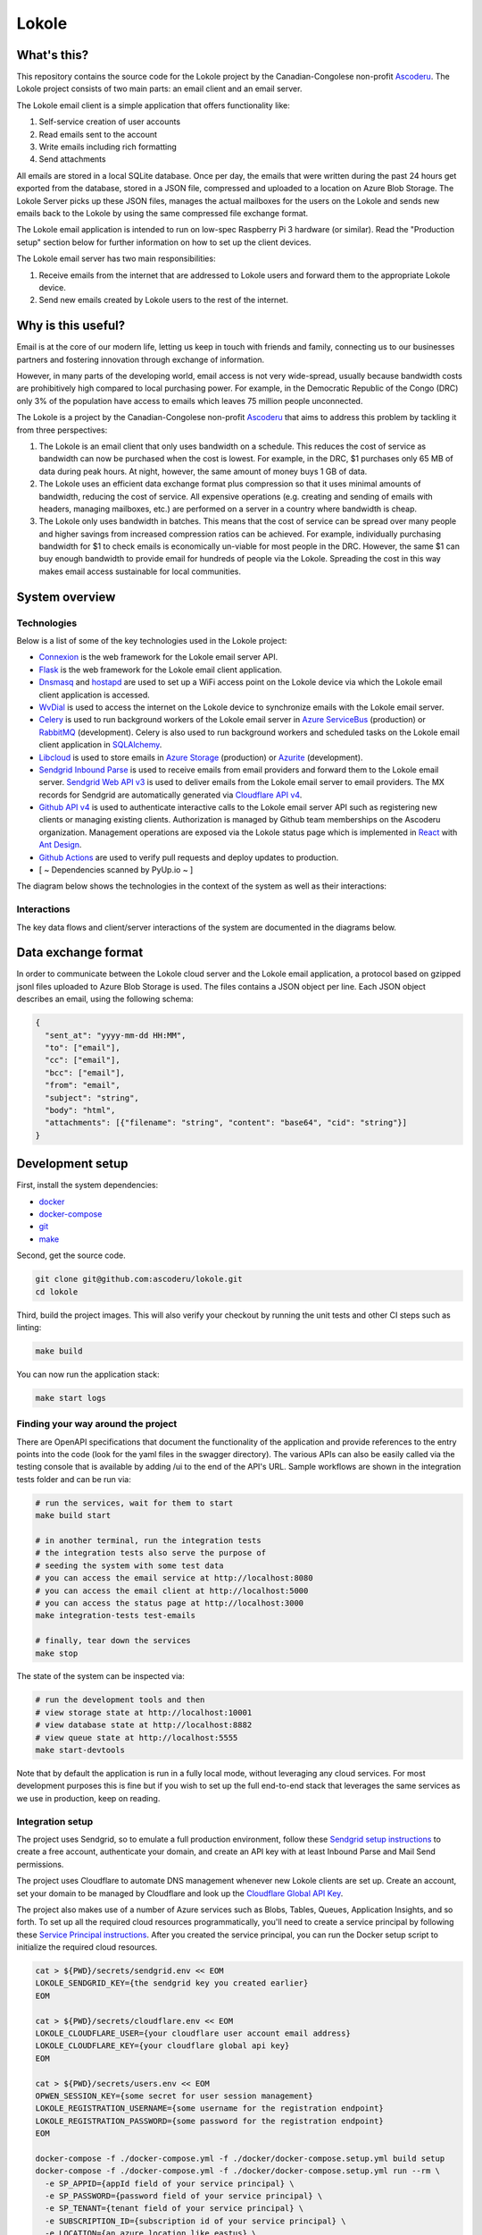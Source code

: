 ======
Lokole
======

.. image:: https://github.com/ascoderu/lokole/workflows/CI/badge.svg
  :target: https://github.com/ascoderu/lokole/actions

.. image:: https://img.shields.io/pypi/v/opwen_email_client.svg
  :target: https://pypi.python.org/pypi/opwen_email_client/

.. image:: https://pyup.io/repos/github/ascoderu/lokole/shield.svg
  :target: https://pyup.io/repos/github/ascoderu/lokole/

.. image:: https://codecov.io/gh/ascoderu/lokole/branch/master/graph/badge.svg
  :target: https://codecov.io/gh/ascoderu/lokole

------------
What's this?
------------

This repository contains the source code for the Lokole project by the
Canadian-Congolese non-profit `Ascoderu <https://ascoderu.ca>`_. The Lokole
project consists of two main parts: an email client and an email server.

The Lokole email client is a simple application that offers functionality like:

1. Self-service creation of user accounts
2. Read emails sent to the account
3. Write emails including rich formatting
4. Send attachments

All emails are stored in a local SQLite database. Once per day, the emails that
were written during the past 24 hours get exported from the database, stored in
a JSON file, compressed and uploaded to a location on Azure Blob Storage. The
Lokole Server picks up these JSON files, manages the actual mailboxes for the
users on the Lokole and sends new emails back to the Lokole by using the same
compressed file exchange format.

The Lokole email application is intended to run on low-spec Raspberry Pi 3
hardware (or similar). Read the "Production setup" section below for further
information on how to set up the client devices.

The Lokole email server has two main responsibilities:

1. Receive emails from the internet that are addressed to Lokole users and
   forward them to the appropriate Lokole device.
2. Send new emails created by Lokole users to the rest of the internet.

-------------------
Why is this useful?
-------------------

Email is at the core of our modern life, letting us keep in touch with friends
and family, connecting us to our businesses partners and fostering innovation
through exchange of information.

However, in many parts of the developing world, email access is not very
wide-spread, usually because bandwidth costs are prohibitively high compared to
local purchasing power. For example, in the Democratic Republic of the Congo
(DRC) only 3% of the population have access to emails which leaves 75 million
people unconnected.

The Lokole is a project by the Canadian-Congolese non-profit `Ascoderu <https://ascoderu.ca>`_
that aims to address this problem by tackling it from three perspectives:

1. The Lokole is an email client that only uses bandwidth on a schedule. This
   reduces the cost of service as bandwidth can now be purchased when the cost
   is lowest. For example, in the DRC, $1 purchases only 65 MB of data during
   peak hours. At night, however, the same amount of money buys 1 GB of data.

2. The Lokole uses an efficient data exchange format plus compression so that
   it uses minimal amounts of bandwidth, reducing the cost of service. All
   expensive operations (e.g. creating and sending of emails with headers,
   managing mailboxes, etc.) are performed on a server in a country where
   bandwidth is cheap.

3. The Lokole only uses bandwidth in batches. This means that the cost of
   service can be spread over many people and higher savings from increased
   compression ratios can be achieved. For example, individually purchasing
   bandwidth for $1 to check emails is economically un-viable for most people
   in the DRC. However, the same $1 can buy enough bandwidth to provide email
   for hundreds of people via the Lokole. Spreading the cost in this way makes
   email access sustainable for local communities.

---------------
System overview
---------------

Technologies
============

Below is a list of some of the key technologies used in the Lokole project:

- `Connexion <https://jobs.zalando.com/tech/blog/crafting-effective-microservices-in-python/>`_ is the web framework for the Lokole email server API.
- `Flask <https://flask.palletsprojects.com/>`_ is the web framework for the Lokole email client application.
- `Dnsmasq <http://www.thekelleys.org.uk/dnsmasq/doc.html>`_ and `hostapd <https://w1.fi/hostapd/>`_ are used to set up a WiFi access point on the Lokole device via which the Lokole email client application is accessed.
- `WvDial <https://wiki.debian.org/Wvdial>`_ is used to access the internet on the Lokole device to synchronize emails with the Lokole email server.
- `Celery <http://www.celeryproject.org/>`_ is used to run background workers of the Lokole email server in `Azure ServiceBus <https://azure.microsoft.com/en-us/services/service-bus/>`_ (production) or `RabbitMQ <https://www.rabbitmq.com/>`_ (development). Celery is also used to run background workers and scheduled tasks on the Lokole email client application in `SQLAlchemy <https://www.sqlalchemy.org/>`_.
- `Libcloud <https://libcloud.apache.org/>`_ is used to store emails in `Azure Storage <https://azure.microsoft.com/en-us/services/storage/>`_ (production) or `Azurite <https://github.com/Azure/Azurite>`_ (development).
- `Sendgrid Inbound Parse <https://sendgrid.com/docs/for-developers/parsing-email/setting-up-the-inbound-parse-webhook/>`_ is used to receive emails from email providers and forward them to the Lokole email server. `Sendgrid Web API v3 <https://github.com/sendgrid/sendgrid-python>`_ is used to deliver emails from the Lokole email server to email providers. The MX records for Sendgrid are automatically generated via `Cloudflare API v4 <https://api.cloudflare.com/>`_.
- `Github API v4 <https://developer.github.com/v4/>`_ is used to authenticate interactive calls to the Lokole email server API such as registering new clients or managing existing clients. Authorization is managed by Github team memberships on the Ascoderu organization. Management operations are exposed via the Lokole status page which is implemented in `React <https://reactjs.org/>`_ with `Ant Design <https://ant.design/docs/react/introduce>`_.
- `Github Actions <https://github.com/ascoderu/lokole/actions>`_ are used to verify pull requests and deploy updates to production.
- [ ~ Dependencies scanned by PyUp.io ~ ]

The diagram below shows the technologies in the context of the system as well as their interactions:

.. image:: https://user-images.githubusercontent.com/1086421/95025387-687ee480-0657-11eb-8519-4ef4c0224648.png
  :width: 800
  :align: center
  :alt: Overview of technologies and interactions in the Lokole system
  :target: https://drive.google.com/file/d/1F9LMqpoglaKWRw8HjhZ1jzPkdCMpuOur/view

Interactions
============

The key data flows and client/server interactions of the system are documented in the diagrams below.

.. image:: https://static.swimlanes.io/23added12f9ab7faa03ac6d1c6bdc733.png
  :width: 800
  :align: center
  :alt: Overview of the Lokole client registration flow
  :target: https://swimlanes.io/u/SfWS0LVYu

.. image:: https://static.swimlanes.io/b070c40083a3f67ede3e49fa9cd25933.png
  :width: 800
  :align: center
  :alt: Overview of the Lokole client email upload flow
  :target: https://swimlanes.io/u/hub7TEZgp

.. image:: https://static.swimlanes.io/3dc4b74d377eb3094dc83fc1da9dfe84.png
  :width: 800
  :align: center
  :alt: Overview of the Lokole client email download flow
  :target: https://swimlanes.io/u/_QqT0iQx8

--------------------
Data exchange format
--------------------

In order to communicate between the Lokole cloud server and the Lokole email
application, a protocol based on gzipped jsonl files uploaded to Azure Blob
Storage is used. The files contains a JSON object per line. Each JSON object
describes an email, using the following schema:

.. sourcecode :: json

  {
    "sent_at": "yyyy-mm-dd HH:MM",
    "to": ["email"],
    "cc": ["email"],
    "bcc": ["email"],
    "from": "email",
    "subject": "string",
    "body": "html",
    "attachments": [{"filename": "string", "content": "base64", "cid": "string"}]
  }

-----------------
Development setup
-----------------

First, install the system dependencies:

- `docker <https://docs.docker.com>`_
- `docker-compose <https://docs.docker.com/compose/>`_
- `git <https://git-scm.com>`_
- `make <https://www.gnu.org/software/make/>`_

Second, get the source code.

.. sourcecode :: sh

  git clone git@github.com:ascoderu/lokole.git
  cd lokole

Third, build the project images. This will also verify your checkout by
running the unit tests and other CI steps such as linting:

.. sourcecode :: sh

  make build

You can now run the application stack:

.. sourcecode :: sh

  make start logs

Finding your way around the project
===================================

There are OpenAPI specifications that document the functionality of the
application and provide references to the entry points into the code
(look for the yaml files in the swagger directory). The various
APIs can also be easily called via the testing console that is available
by adding /ui to the end of the API's URL. Sample workflows are shown
in the integration tests folder and can be run via:

.. sourcecode :: sh

  # run the services, wait for them to start
  make build start

  # in another terminal, run the integration tests
  # the integration tests also serve the purpose of
  # seeding the system with some test data
  # you can access the email service at http://localhost:8080
  # you can access the email client at http://localhost:5000
  # you can access the status page at http://localhost:3000
  make integration-tests test-emails

  # finally, tear down the services
  make stop

The state of the system can be inspected via:

.. sourcecode :: sh

  # run the development tools and then
  # view storage state at http://localhost:10001
  # view database state at http://localhost:8882
  # view queue state at http://localhost:5555
  make start-devtools

Note that by default the application is run in a fully local mode, without
leveraging any cloud services. For most development purposes this is fine
but if you wish to set up the full end-to-end stack that leverages the
same services as we use in production, keep on reading.

Integration setup
=================

The project uses Sendgrid, so to emulate a full production environment,
follow these `Sendgrid setup instructions <https://sendgrid.com/free/>`_ to
create a free account, authenticate your domain, and create an API key with
at least Inbound Parse and Mail Send permissions.

The project uses Cloudflare to automate DNS management whenever new Lokole
clients are set up. Create an account, set your domain to be managed by
Cloudflare and look up the `Cloudflare Global API Key <https://dash.cloudflare.com/profile/api-tokens>`_.

The project also makes use of a number of Azure services such as Blobs,
Tables, Queues, Application Insights, and so forth. To set up all the
required cloud resources programmatically, you'll need to create a service
principal by following these `Service Principal instructions <https://aka.ms/create-sp>`_.
After you created the service principal, you can run the Docker setup script
to initialize the required cloud resources.

.. sourcecode :: sh

  cat > ${PWD}/secrets/sendgrid.env << EOM
  LOKOLE_SENDGRID_KEY={the sendgrid key you created earlier}
  EOM

  cat > ${PWD}/secrets/cloudflare.env << EOM
  LOKOLE_CLOUDFLARE_USER={your cloudflare user account email address}
  LOKOLE_CLOUDFLARE_KEY={your cloudflare global api key}
  EOM

  cat > ${PWD}/secrets/users.env << EOM
  OPWEN_SESSION_KEY={some secret for user session management}
  LOKOLE_REGISTRATION_USERNAME={some username for the registration endpoint}
  LOKOLE_REGISTRATION_PASSWORD={some password for the registration endpoint}
  EOM

  docker-compose -f ./docker-compose.yml -f ./docker/docker-compose.setup.yml build setup
  docker-compose -f ./docker-compose.yml -f ./docker/docker-compose.setup.yml run --rm \
    -e SP_APPID={appId field of your service principal} \
    -e SP_PASSWORD={password field of your service principal} \
    -e SP_TENANT={tenant field of your service principal} \
    -e SUBSCRIPTION_ID={subscription id of your service principal} \
    -e LOCATION={an azure location like eastus} \
    -e RESOURCE_GROUP_NAME={the name of the resource group to create or reuse} \
    -v ${PWD}/secrets:/secrets \
    setup ./setup.sh

The secrets to access the Azure resources created by the setup script will be
stored in files in the :code:`secrets` directory. Other parts of the
project's tooling (e.g. docker-compose) depend on these files so make sure to
not delete them.

---------------------
Production deployment
---------------------

To set up a production-ready deployment of the system, follow the development
setup scripts described above, but additionally also pass the following
environment variables to the Docker setup script:

- :code:`DEPLOY_COMPUTE`: Must be set to :code:`k8s` to toggle the Kubernetes
  deployment mode.

- :code:`KUBERNETES_RESOURCE_GROUP_NAME`: The resource group into which to
  provision the Azure Kubernetes Service cluster.

- :code:`KUBERNETES_NODE_COUNT`: The number of VMs to provision into the
  cluster. This should be an odd number and can be dynamically changed later
  via the Azure CLI.

- :code:`KUBERNETES_NODE_SKU`: The type of VMs to provision into the cluster.
  This should be one of the supported `Linux VM sizes <https://docs.microsoft.com/en-us/azure/virtual-machines/linux/sizes>`_.

The script will then provision a cluster in Azure Kubernetes Service and
install the project via Helm. The secrets to connect to the provisioned
cluster will be stored in the :code:`secrets` directory.

As an alternative to the Kubnernets deployment, a Virtual Machine may also be
provisioned to run the services by passing the following environment variables
to the Docker setup script:

- :code:`DEPLOY_COMPUTE`: Must be set to :code:`vm` to toggle the Virtual
  Machine deployment mode.

- :code:`VM_RESOURCE_GROUP_NAME`: The resource group into which to
  provision the Azure Virtual Machine.

- :code:`VM_SKU`: The type of VMs to provision into the cluster.
  This should be one of the supported `Linux VM sizes <https://docs.microsoft.com/en-us/azure/virtual-machines/linux/sizes>`_.

There is a `script <https://github.com/ascoderu/lokole/blob/master/install.py>`_
to set up a new Lokole email client. The script will install the email app in this
repository as well as standard infrastructure like nginx and gunicorn.
The script will also make ready peripherals like the USB modem used for data
exchange, and set up any required background jobs such as the email
synchronization cron job.

The setup script assumes that you have already set up:

* 3 Azure Storage Accounts, general purpose: for the cloudserver to manage its
  queues, tables and blobs.
* 1 Azure Storage Account, blob storage: for the cloudserver and email app to
  exchange email packages.
* 1 Application Insights account: to collect logs from the cloudserver and
  monitor its operations.
* 1 SendGrid account: to send and receive emails in the cloudserver.

The setup script is tested with hardware:

* `Raspberry Pi 3 <https://www.raspberrypi.org/products/raspberry-pi-3-model-b/>`_
  running Raspbian Jessie lite
  `v2016-05-27 <https://downloads.raspberrypi.org/raspbian_lite/images/raspbian_lite-2016-05-31/2016-05-27-raspbian-jessie-lite.zip>`_,
  `v2017-01-11 <https://downloads.raspberrypi.org/raspbian_lite/images/raspbian_lite-2017-01-10/2017-01-11-raspbian-jessie-lite.zip>`_,
  `v2017-04-10 <https://downloads.raspberrypi.org/raspbian_lite/images/raspbian_lite-2017-04-10/2017-04-10-raspbian-jessie-lite.zip>`_, and
  `v2017-11-29 <http://vx2-downloads.raspberrypi.org/raspbian_lite/images/raspbian_lite-2017-12-01/2017-11-29-raspbian-stretch-lite.zip>`_.

* `Orange Pi Zero <http://www.orangepi.org/orangepizero/>`_
  running `Armbian Ubuntu Xenial <https://dl.armbian.com/orangepizero/Ubuntu_xenial_default.7z>`_

The setup script is also tested with USB modems:

* `Huawei E303s-65 <https://www.aliexpress.com/item/4000961436981.html>`_
* `Huawei E3131 <https://www.aliexpress.com/item/32404274659.html>`_
* `Huawei MS2131i-8 <https://www.aliexpress.com/item/32964337576.html>`_

The setup script installs the latest version of the email app published to PyPI.
New versions get automatically published to PyPI (via Travis) whenever a new
`release <https://github.com/ascoderu/lokole/releases/new>`_ is created
on Github.

You can run the script on your client device like so:

.. sourcecode :: sh

  curl -fsO https://raw.githubusercontent.com/ascoderu/lokole/master/install.py && \
  sudo python3 install.py <client-name> <sim-type> <sync-schedule> <registration-credentials>

---------------------
Adding a new language
---------------------

To translate Lokole to a new language, install Python, `Babel <https://babel.pocoo.org/>`_
and a translation editor such as `poedit <https://poedit.net/>`_. Then follow the steps below.

.. sourcecode :: sh

  # set this to the ISO 639-1 language code for which you are adding the translation
  export language=ln

  # generate the translation file
  pybabel init -i babel.pot -d opwen_email_client/webapp/translations -l "${language}"

  # fill-in the translation file
  poedit "opwen_email_client/webapp/translations/${language}/LC_MESSAGES/messages.po"

  # finalize the translation file
  pybabel compile -d opwen_email_client/webapp/translations
